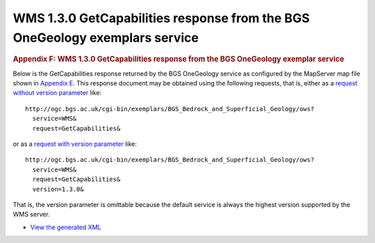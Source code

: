 ============================================================================
WMS 1.3.0 GetCapabilities response from the BGS OneGeology exemplars service
============================================================================

.. container::
   :name: outer_container

   .. container::
      :name: content

      .. container:: fullwidth

         .. rubric:: Appendix F: WMS 1.3.0 GetCapabilities response from
            the BGS OneGeology exemplar service
            :name: appendix-f-wms-1.3.0-getcapabilities-response-from-the-bgs-onegeology-exemplar-service
            :class: technical_progress_side_menu

         Below is the GetCapabilities response returned by the BGS
         OneGeology service as configured by the MapServer map file
         shown in `Appendix E <appendixE.html>`__. This response
         document may be obtained using the following requests, that is,
         either as a `request without version
         parameter <http://ogc.bgs.ac.uk/cgi-bin/exemplars/BGS_Bedrock_and_Superficial_Geology/ows?service=WMS&request=GetCapabilities&>`__
         like:

         ::

            http://ogc.bgs.ac.uk/cgi-bin/exemplars/BGS_Bedrock_and_Superficial_Geology/ows?
              service=WMS&
              request=GetCapabilities&

         or as a `request with version
         parameter <http://ogc.bgs.ac.uk/cgi-bin/exemplars/BGS_Bedrock_and_Superficial_Geology/ows?service=WMS&request=GetCapabilities&version=1.3.0&>`__
         like:
         ::

            http://ogc.bgs.ac.uk/cgi-bin/exemplars/BGS_Bedrock_and_Superficial_Geology/ows?
              service=WMS&
              request=GetCapabilities&
              version=1.3.0&

         That is, the version parameter is omittable because the default
         service is always the highest version supported by the WMS
         server.

         -  `View the generated
            XML <BGS_Bedrock_and_Superficial_Geology-1.3.0.xml>`__


.. |OneGeology logo| image:: appendixf/1a3d7a0fc8cbefb032a4aba3fe6782e68ee5ea62.png
   :class: nob
   :name: oneGeologylogo
   :target: /home.html
